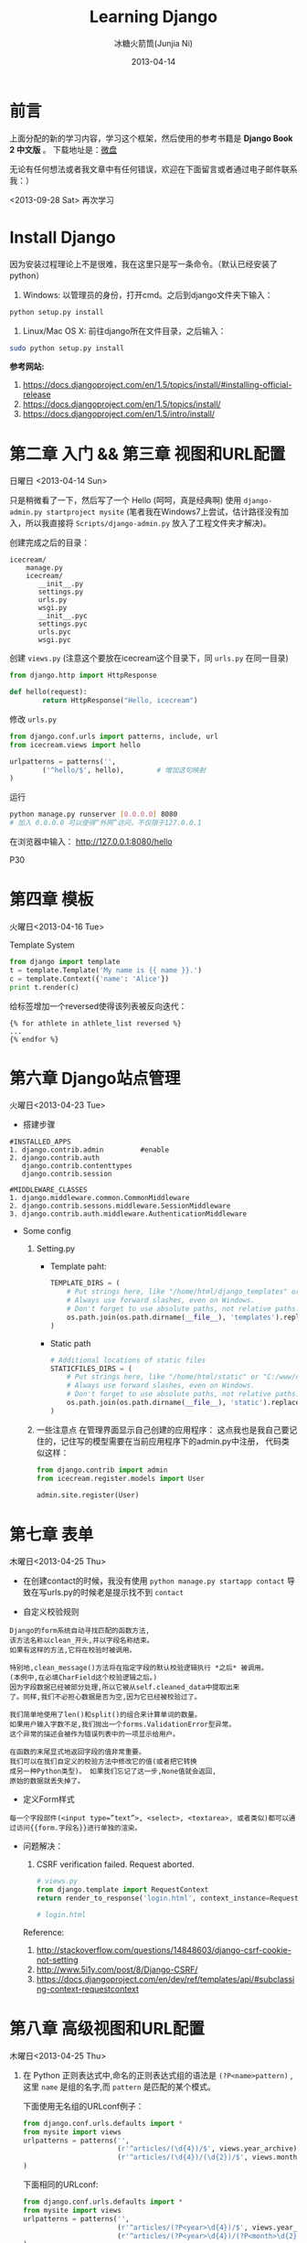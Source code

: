 #+TITLE: Learning Django
#+AUTHOR: 冰糖火箭筒(Junjia Ni)
#+EMAIL: creamidea(AT)gmail.com
#+DATE: 2013-04-14
#+CATEGORY: article
#+DESCRIPTION: 学习Django的笔记
#+KEYWORDS:python,django
#+OPTIONS:H:4 num:t toc:t \n:nil @:t ::t |:t ^:t f:t tex:nil email:t
#+LINK_HOME: https://creamidea.github.io
#+STARTUP: showall


* 前言
  上面分配的新的学习内容，学习这个框架，然后使用的参考书籍是 *Django Book 2 中文版* 。
  下载地址是：[[http://vdisk.weibo.com/s/xy74T][微盘]]

  无论有任何想法或者我文章中有任何错误，欢迎在下面留言或者通过电子邮件联系我：）

  <2013-09-28 Sat> 再次学习

* Install Django
  因为安装过程理论上不是很难，我在这里只是写一条命令。（默认已经安装了 python）
  1. Windows:
     以管理员的身份，打开cmd。之后到django文件夹下输入：
  #+BEGIN_SRC sh
    python setup.py install
  #+END_SRC
  2. Linux/Mac OS X:
     前往django所在文件目录，之后输入：
  #+BEGIN_SRC sh
  sudo python setup.py install
  #+END_SRC

  *参考网站:*
  1. [[https://docs.djangoproject.com/en/1.5/topics/install/#installing-official-release]]
  2. [[https://docs.djangoproject.com/en/1.5/topics/install/]]
  3. https://docs.djangoproject.com/en/1.5/intro/install/

* 第二章 入门 && 第三章 视图和URL配置
  日曜日 <2013-04-14 Sun>

  只是稍微看了一下，然后写了一个 Hello (呵呵，真是经典啊)
  使用 =django-admin.py startproject mysite=
  (笔者我在Windows7上尝试，估计路径没有加入，所以我直接将 =Scripts/django-admin.py=
  放入了工程文件夹才解决)。

  创建完成之后的目录：
  #+BEGIN_EXAMPLE
    icecream/
        manage.py
        icecream/
           __init__.py
           settings.py
           urls.py
           wsgi.py
           __init__.pyc
           settings.pyc
           urls.pyc
           wsgi.pyc
  #+END_EXAMPLE

  创建 =views.py= (注意这个要放在icecream这个目录下，同 =urls.py= 在同一目录)
  #+BEGIN_SRC python
  from django.http import HttpResponse

  def hello(request):
          return HttpResponse("Hello, icecream")
  #+END_SRC

  修改 =urls.py=
  #+BEGIN_SRC python
    from django.conf.urls import patterns, include, url
    from icecream.views import hello

    urlpatterns = patterns('',
            ('^hello/$', hello),        # 增加这句映射
    )
  #+END_SRC

  运行
  #+BEGIN_SRC sh
	   python manage.py runserver [0.0.0.0] 8080
	   # 加入 0.0.0.0 可以使得“外网”访问，不仅限于127.0.0.1
  #+END_SRC

  在浏览器中输入：
  http://127.0.0.1:8080/hello

  P30
* 第四章 模板
  火曜日<2013-04-16 Tue>

  Template System
  #+BEGIN_SRC python :results output
       from django import template
       t = template.Template('My name is {{ name }}.')
       c = template.Context({'name': 'Alice'})
       print t.render(c)
  #+END_SRC

  给标签增加一个reversed使得该列表被反向迭代：
  #+BEGIN_EXAMPLE
       {% for athlete in athlete_list reversed %}
       ...
       {% endfor %}
  #+END_EXAMPLE

* COMMENT 第五章 模型
  水曜日<2013-04-17 Wed>

  安装python-mysql：

  在Windows7 64bit上貌似安装不了，它说是64bit的原因。
  (python version:2.7.3 64bit.)
  我想也是。

  我下载的包是：
  http://nchc.dl.sourceforge.net/project/mysql-python/mysql-python-test/1.2.4b4/MySQL-python-1.2.4b4.win32-py2.7.exe

  然后我跟着：
  http://stackoverflow.com/questions/3652625/installing-setuptools-on-64-bit-windows
  修改注册表还是失败了。以后再试吧。

  *Update:*
  <2013-10-15 Tue>更新在Windows7上安装问题：
  今天我感觉已经找到一种解决方式，那就是我重新将python安装在了C盘根目录下，而不是在
  =Program Files= 下。
  貌似有许多的开发环境必须安装在根目录下，或者目录名称中不能有空格特殊字符等等。只能是字母+数字。 \\
  以后要记住这点啦。

  在Linux上安装的话就下载源码安装呗。
  我以为直接下载源码，然后：
  #+BEGIN_SRC python
       python setup.py install
     #+END_SRC
  就可以了，但是我在ubuntu12.04上貌似失败了，貌似提示没有setuptool。我
  安装了python-setuptool也没有用。有谁会记得告诉我。

  Referencs:
  1. http://stackoverflow.com/questions/5178292/pip-install-mysql-python-fails-with-environmenterror-mysql-config-not-found
  2. http://stackoverflow.com/questions/14426491/python-3-importerror-no-module-named-setuptools
  3. http://stackoverflow.com/questions/2211335/python-setuptools-import-error-using-netbeans

  于是我改用 =pip= 安装。一开始我不是这个步骤，不是权限问题，就是没有
  distribute。现在我将步骤整理如下：
  From: http://codeinthehole.com/writing/how-to-set-up-mysql-for-python-on-ubuntu/
  #+BEGIN_SRC sh
       $ sudo apt-get install python-pip
       $ sudo apt-get install python-dev libmysqlclient-dev
       $ sudo easy_install -U distribute
       $ sudo pip install MySQL-python
     #+END_SRC

  之后我尝试了一下(一定要保证能够连接到数据库哦，如果真想写进数据库，记得
  别忘了syncdb)：
  #+BEGIN_SRC sh
       $ python manage.py validate     # 验证数据正确性
       $ python manage.py sqlall books
       $ python manage.py syncdb
  #+END_SRC

  RESULTS:
  #+BEGIN_SRC sh
       BEGIN;
       CREATE TABLE `books_publisher` (
           `id` integer AUTO_INCREMENT NOT NULL PRIMARY KEY,
           `name` varchar(30) NOT NULL,
           `address` varchar(50) NOT NULL,
           `city` varchar(60) NOT NULL,
           `state_province` varchar(30) NOT NULL,
           `country` varchar(50) NOT NULL,
           `website` varchar(200) NOT NULL
       )
       ;
       CREATE TABLE `books_author` (
           `id` integer AUTO_INCREMENT NOT NULL PRIMARY KEY,
           `first_name` varchar(30) NOT NULL,
           `last_name` varchar(40) NOT NULL,
           `email` varchar(75) NOT NULL
       )
       ;
       CREATE TABLE `books_book_authors` (
           `id` integer AUTO_INCREMENT NOT NULL PRIMARY KEY,
           `book_id` integer NOT NULL,
           `author_id` integer NOT NULL,
           UNIQUE (`book_id`, `author_id`)
       )
       ;
       ALTER TABLE `books_book_authors` ADD CONSTRAINT `author_id_refs_id_1a0a2829` FOREIGN KEY (`author_id`) REFERENCES `books_author` (`id`);
       CREATE TABLE `books_book` (
           `id` integer AUTO_INCREMENT NOT NULL PRIMARY KEY,
           `title` varchar(100) NOT NULL,
           `publisher_id` integer NOT NULL,
           `publisher_date` date NOT NULL
       )
       ;
       ALTER TABLE `books_book` ADD CONSTRAINT `publisher_id_refs_id_974c2a46` FOREIGN KEY (`publisher_id`) REFERENCES `books_publisher` (`id`);
       ALTER TABLE `books_book_authors` ADD CONSTRAINT `book_id_refs_id_0a3634f3` FOREIGN KEY (`book_id`) REFERENCES `books_book` (`id`);
       CREATE INDEX `books_book_81b79144` ON `books_book` (`publisher_id`);

       COMMIT;
  #+END_SRC

  如果使用Django的数据层，必须创建Django app.
  #+BEGIN_SRC sh
      $ python manage.py startapp books(app name)
     #+END_SRC

  使用get()方法处理“可能不存在的键”
  #+BEGIN_SRC python
       request.META.get('HTTP_USER_AGENT', 'unknow')
     #+END_SRC

  使用Sqlite3 （因为笔者最近在Windows7上开发，又不想安装中大型数据库，于是。。。）: \\
  For Windows7:
  1. 下载源代码：sqlite-amalgamation-xxxxxxx.zip,点击这里进入下载页面。
  2. 输入编译代码，前提是安装了 [[http://www.mingw.org/][MinGW]] :
     #+BEGIN_SRC sh
       gcc -o sqlite3 shell.c sqlite3.c -lpthread
       # 这里需要去掉-ldl，不然会保错。不知道你们安装的时候会不会遇到此类问题.
     #+END_SRC
     Reference:
     + http://www.sqlite.org/howtocompile.html

** MTV开发模式
   /Model-View-Controller/

* 第六章 Django站点管理
  火曜日<2013-04-23 Tue>

  + 搭建步骤
  #+BEGIN_EXAMPLE
       #INSTALLED_APPS
       1. django.contrib.admin         #enable
       2. django.contrib.auth
          django.contrib.contenttypes
          django.contrib.session

       #MIDDLEWARE_CLASSES
       1. django.middleware.common.CommonMiddleware
       2. django.contrib.sessons.middleware.SessionMiddleware
       3. django.contrib.auth.middleware.AuthenticationMiddleware
     #+END_EXAMPLE

  + Some config

    1) Setting.py
     + Template paht:
       #+BEGIN_SRC python
         TEMPLATE_DIRS = (
             # Put strings here, like "/home/html/django_templates" or "C:/www/django/templates".
             # Always use forward slashes, even on Windows.
             # Don't forget to use absolute paths, not relative paths.
             os.path.join(os.path.dirname(__file__), 'templates').replace('\\', '/'),
         )
       #+END_SRC
     + Static path
       #+BEGIN_SRC python
         # Additional locations of static files
         STATICFILES_DIRS = (
             # Put strings here, like "/home/html/static" or "C:/www/django/static".
             # Always use forward slashes, even on Windows.
             # Don't forget to use absolute paths, not relative paths.
             os.path.join(os.path.dirname(__file__), 'static').replace('\\', '/'),
         )
       #+END_SRC
    2) 一些注意点
     在管理界面显示自己创建的应用程序：
     这点我也是我自己要记住的，记住写的模型需要在当前应用程序下的admin.py中注册，
     代码类似这样：
     #+BEGIN_SRC python
      from django.contrib import admin
      from icecream.register.models import User

      admin.site.register(User)
     #+END_SRC

* 第七章 表单
  木曜日<2013-04-25 Thu>

  + 在创建contact的时候，我没有使用 =python manage.py startapp contact=
    导致在写urls.py的时候老是提示找不到 =contact=

  + 自定义校验规则
  #+BEGIN_EXAMPLE
     Django的form系统自动寻找匹配的函数方法,
     该方法名称以clean_开头,并以字段名称结束。
     如果有这样的方法,它将在校验时被调用。

     特别地,clean_message()方法将在指定字段的默认校验逻辑执行 *之后* 被调用。
     (本例中,在必填CharField这个校验逻辑之后。)
     因为字段数据已经被部分处理,所以它被从self.cleaned_data中提取出来
     了。同样,我们不必担心数据是否为空,因为它已经被校验过了。

     我们简单地使用了len()和split()的组合来计算单词的数量。
     如果用户输入字数不足,我们抛出一个forms.ValidationError型异常。
     这个异常的描述会被作为错误列表中的一项显示给用户。

     在函数的末尾显式地返回字段的值非常重要。
     我们可以在我们自定义的校验方法中修改它的值(或者把它转换
     成另一种Python类型)。 如果我们忘记了这一步,None值就会返回,
     原始的数据就丢失掉了。
     #+END_EXAMPLE

  + 定义Form样式
  #+BEGIN_EXAMPLE
       每一个字段部件(<input type=”text”>, <select>, <textarea>, 或者类似)都可以通过访问{{form.字段名}}进行单独的渲染。
     #+END_EXAMPLE

  + 问题解决：

     1) CSRF verification failed. Request aborted.
     #+BEGIN_SRC python
          # views.py
          from django.template import RequestContext
          return render_to_response('login.html', context_instance=RequestContext(request))

          # login.html
        #+END_SRC
     Reference:
     1) http://stackoverflow.com/questions/14848603/django-csrf-cookie-not-setting
     2) http://www.5i1y.com/post/8/Django-CSRF/
     3) https://docs.djangoproject.com/en/dev/ref/templates/api/#subclassing-context-requestcontext
* 第八章 高级视图和URL配置
  木曜日<2013-04-25 Thu>

  1. 在 Python 正则表达式中,命名的正则表达式组的语法是 =(?P<name>pattern)= ,
     这里 =name= 是组的名字,而 =pattern= 是匹配的某个模式。

     下面使用无名组的URLconf例子：
     #+BEGIN_SRC python
       from django.conf.urls.defaults import *
       from mysite import views
       urlpatterns = patterns('',
                              (r'^articles/(\d{4})/$', views.year_archive),
                              (r'^articles/(\d{4})/(\d{2})/$', views.month_archive),
       )

     #+END_SRC

     下面相同的URLconf:
     #+BEGIN_SRC python
       from django.conf.urls.defaults import *
       from mysite import views
       urlpatterns = patterns('',
                              (r'^articles/(?P<year>\d{4})/$', views.year_archive),
                              (r'^articles/(?P<year>\d{4})/(?P<month>\d{2})/$', views.month_archive),
       )
     #+END_SRC

     例如,如果不带命名组,请求
     =/articles/2006/03/=
     将会等同于这样的函数调用:
     #+BEGIN_SRC python
       month_archive(request, '2006', '03')
     #+END_SRC

     而带命名组,同样的请求就会变成这样的函数调用:
     #+BEGIN_SRC python
       month_archive(request, year='2006', month='03')
     #+END_SRC

  2. 对一个可选URL配置参数的优雅解决方法:
     URLconf里面的每一个模式都可以包含第三个数据: 一个关键字参数的字典:
     有了这个概念以后,我们就可以把我们现在的例子改写成这样:
     #+BEGIN_SRC python
       # urls.py
       from django.conf.urls.defaults import *
       from mysite import views
       urlpatterns = patterns('',
           (r'^foo/$', views.foobar_view, {'template_name': 'template1.html'}),
           (r'^bar/$', views.foobar_view, {'template_name': 'template2.html'}),
       )
       # views.py
       from django.shortcuts import render_to_response
       from mysite.models import MyModel
       def foobar_view(request, template_name):
           m_list = MyModel.objects.filter(is_new=True)
           return render_to_response(template_name, {'m_list': m_list})
     #+END_SRC

     如你所见,这个例子中,URLconf指定了 template_name 。 而视图函数会把它当成另一个参数。

  3. 比如你可能会想增加这样一个URL, /mydata/birthday/,
     这个URL等价于 /mydata/jan/06/ 。这时你可以这样利用额外URLconf参数:
     #+BEGIN_SRC python
       urlpatterns = patterns('',
           (r'^mydata/birthday/$', views.my_view, {'month': 'jan', 'day': '06'}),
           (r'^mydata/(?P<month>\w{3})/(?P<day>\d\d)/$', views.my_view),
       )
     #+END_SRC

     在这里最帅的地方莫过于你根本不用改变你的视图函数。
     视图函数只会关心它获得了参数,
     它不会去管这些参数到底是捕捉回来的还是被额外提供的。
     month和day

  4. 捕捉值和额外参数直接的优先级
     当冲突发生时， 额外URLconf参数优先于捕捉值。

* 第九章 模板高级进阶
  木曜日<2013-05-07 Tue>

  1. 关闭html自动转义
     + 对于单独的变量

       用safe过滤器为单独的变量关闭自动转意：
       #+BEGIN_SRC python
         This will be escaped: {{ data }}
         This will not be escaped: {{ data|safe }}
       #+END_SRC

       你可以把safe当做safe from further escaping的简写，或者当做可以被直接译成HTML的内容。在这个例子
       里，如果数据包含''，那么输出会变成：
       #+BEGIN_SRC python
         This will be escaped: &lt;b&gt;
         This will not be escaped: <b>
       #+END_SRC

       + 对于模板块

         为了控制模板的自动转意,用标签 =autoescape= 来包装整个模板(或者模板中常用的部分),就像这样：
         #+BEGIN_SRC python
           # &#37; = % &#123; = {
           {&#37; autoescape off &#37;}
           Hello {&#123; name &#123;}
           {&#37; endautoescape &#37;}
         #+END_SRC

       auto-escaping 标签的作用域不仅可以影响到当前模板还可以通过
       include标签作用到其他标签,就像block标签一样。

  2. Django有两种方法加载模板
     + django.template.loader.get_template(template_name) ：
       get_template 根据给定的模板名称返回一个
       已编译的模板（一个 Template 对象）。
       如果模板不存在，就触发 TemplateDoesNotExist 的异常。
     + django.template.loader.select_template(template_name_list) ：
       select_template 很像get_template ，不过它是以模板名称的列表作为参数的。
       它会返回列表中存在的第一个模板。 如果模板都不存在，
       将会触发TemplateDoesNotExist异常。

* 第十章 数据模型高级进阶
  土曜日<2013-05-11 Sat>
  CLOCK: [2013-05-12 Sun 12:53]

  1. 打开Session功能：
     #+BEGIN_SRC python
       'django.contrib.sessions.middleware.SessionMiddleware'

       INSTALLED_APPS 中有 'django.contrib.sessions'

       (别忘了运行manage.py syncdb)

     #+END_SRC
  2. 在视图中使用Session
     + SessionMiddleware 激活后，每个传给视图(view)函数的第一个参数``HttpRequest``
       对象都有一个 session 属性，这是一个字典型的对象。
  3. 会话密钥(session key)
  4. 设置Cookies:
     =request.session.set_test_cookie()=
     后续view中：
     =request.seesion.test_cookie_worked()=
  5. 认证(authentication)框架
  6. 注意点：
     + =session= 是在 =request= 中的， =set_cookie= 是在 =response=HttpResponse=

     + 被设置的 =session= 并不会在调试工具中的cookie出现

  7. 疑问点：
     + 关于这些session属性怎么设置，直接写入setting.py文件么？
       参考地址：https://docs.djangoproject.com/en/dev/ref/settings/#sessions

     + 在设计登录表单时，如何判断输入的是合法字符，使得提交按钮生效？
* 第十二章 部署Django
** Linux
*** mod_wsgi
    1. Install it on Ubuntu12.04
       #+BEGIN_SRC sh
       sudo aptitude install libapache2-mod-wsgi
       #+END_SRC
    2. Install from source
       #+BEGIN_SRC sh
         mkdir ~/sources
         cd ~/sources
         wget http://modwsgi.googlecode.com/files/mod_wsgi-3.3.tar.gz
         tar xvfz mod_wsgi-3.3.tar.gz

         # Before continuing further, we will grab two different packages from aptitude.
         sudo aptitude install python-dev apache2-prefork-dev
       #+END_SRC

* Q&A
  1. Q: Django Models (1054, "Unknown column" XXXX.id in 'field list'") \\
     A: =manage.py sqlall [appname]= to get the sql.
     #+BEGIN_EXAMPLE
        ALTER TABLE tb_realtime_data ADD COLUMN id INTEGER FIRST;
        ALTER TABLE software_type DROP COLUMN upid;
     #+END_EXAMPLE
  2. Q: Django automatic primary key fields \\
     A: [[https://docs.djangoproject.com/en/1.6/topics/db/models/#automatic-primary-key-fields][Automatic primary key fields]]
  3. Q: 1136, "Column count doesn't match value count at row 1" \\
     A: *始终记住，django使用模型时创建数据库会多创建一列，id列，在第一列，这个非常非常的重要。
     无论是否有主键，都有id列的存在。因此在插入数据的时候，必须写明要插入的列。例如：*
     #+BEGIN_SRC sql
       -- 在第一列是id列，自增长。
       INSERT INTO tb_realtime_data(node_id, sensor_id, data, insert_time) VALUES (
           new.node_id,
           new.sensor_id,
           new.data,
           new.insert_time
       );
     #+END_SRC
  4. Q: 模板中字典的遍历 \\
     A: 都是使用 =.= 运算符，例如：

     Python代码
     #+BEGIN_SRC python
       contents = {
           "home": 主页,
           "about": 关于,
       }
     #+END_SRC

     模板
     #+BEGIN_SRC html
       {% for k, v in contents.items %}
       <li><a href="/nori/{{ k }}">{{ v }}</a></li>
       {% endfor %}
     #+END_SRC

     *Attetion*:
     字典本身是Hash散列的，所以无法指望其按你想要的顺序打印。
  5. Q: 模板中元组的使用 \\
     A: 使用 =.= 运算符

     Python代码
     #+BEGIN_SRC python
       'contents': (
           ("home", "主页"),
           ("node", "节点"),
       ),
     #+END_SRC

     模板
     #+BEGIN_SRC html
       {% for v in contents %}
       <li><a href="/nori/{{ v.0 }}">{{ v.1 }}</a></li>
       {% endfor %}
     #+END_SRC
